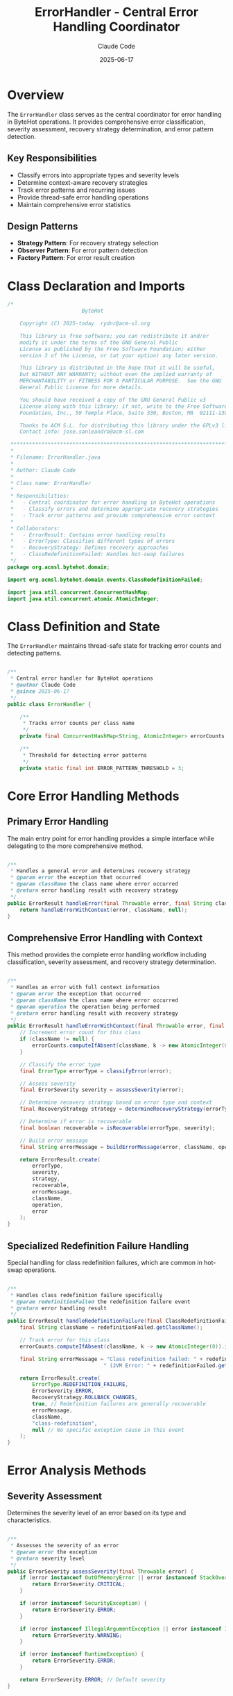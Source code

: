 #+TITLE: ErrorHandler - Central Error Handling Coordinator
#+AUTHOR: Claude Code
#+DATE: 2025-06-17

* Overview

The =ErrorHandler= class serves as the central coordinator for error handling in ByteHot operations. It provides comprehensive error classification, severity assessment, recovery strategy determination, and error pattern detection.

** Key Responsibilities
- Classify errors into appropriate types and severity levels
- Determine context-aware recovery strategies
- Track error patterns and recurring issues
- Provide thread-safe error handling operations
- Maintain comprehensive error statistics

** Design Patterns
- *Strategy Pattern*: For recovery strategy selection
- *Observer Pattern*: For error pattern detection
- *Factory Pattern*: For error result creation

* Class Declaration and Imports

#+begin_src java :tangle ../bytehot/src/main/java/org/acmsl/bytehot/domain/ErrorHandler.java
/*
                        ByteHot

    Copyright (C) 2025-today  rydnr@acm-sl.org

    This library is free software; you can redistribute it and/or
    modify it under the terms of the GNU General Public
    License as published by the Free Software Foundation; either
    version 3 of the License, or (at your option) any later version.

    This library is distributed in the hope that it will be useful,
    but WITHOUT ANY WARRANTY; without even the implied warranty of
    MERCHANTABILITY or FITNESS FOR A PARTICULAR PURPOSE.  See the GNU
    General Public License for more details.

    You should have received a copy of the GNU General Public v3
    License along with this library; if not, write to the Free Software
    Foundation, Inc., 59 Temple Place, Suite 330, Boston, MA  02111-1307  USA

    Thanks to ACM S.L. for distributing this library under the GPLv3 license.
    Contact info: jose.sanleandro@acm-sl.com

 ******************************************************************************
 *
 * Filename: ErrorHandler.java
 *
 * Author: Claude Code
 *
 * Class name: ErrorHandler
 *
 * Responsibilities:
 *   - Central coordinator for error handling in ByteHot operations
 *   - Classify errors and determine appropriate recovery strategies
 *   - Track error patterns and provide comprehensive error context
 *
 * Collaborators:
 *   - ErrorResult: Contains error handling results
 *   - ErrorType: Classifies different types of errors
 *   - RecoveryStrategy: Defines recovery approaches
 *   - ClassRedefinitionFailed: Handles hot-swap failures
 */
package org.acmsl.bytehot.domain;

import org.acmsl.bytehot.domain.events.ClassRedefinitionFailed;

import java.util.concurrent.ConcurrentHashMap;
import java.util.concurrent.atomic.AtomicInteger;
#+end_src

* Class Definition and State

The =ErrorHandler= maintains thread-safe state for tracking error counts and detecting patterns.

#+begin_src java :tangle ../bytehot/src/main/java/org/acmsl/bytehot/domain/ErrorHandler.java

/**
 * Central error handler for ByteHot operations
 * @author Claude Code
 * @since 2025-06-17
 */
public class ErrorHandler {

    /**
     * Tracks error counts per class name
     */
    private final ConcurrentHashMap<String, AtomicInteger> errorCounts = new ConcurrentHashMap<>();

    /**
     * Threshold for detecting error patterns
     */
    private static final int ERROR_PATTERN_THRESHOLD = 3;
#+end_src

* Core Error Handling Methods

** Primary Error Handling

The main entry point for error handling provides a simple interface while delegating to the more comprehensive method.

#+begin_src java :tangle ../bytehot/src/main/java/org/acmsl/bytehot/domain/ErrorHandler.java

    /**
     * Handles a general error and determines recovery strategy
     * @param error the exception that occurred
     * @param className the class name where error occurred
     * @return error handling result with recovery strategy
     */
    public ErrorResult handleError(final Throwable error, final String className) {
        return handleErrorWithContext(error, className, null);
    }
#+end_src

** Comprehensive Error Handling with Context

This method provides the complete error handling workflow including classification, severity assessment, and recovery strategy determination.

#+begin_src java :tangle ../bytehot/src/main/java/org/acmsl/bytehot/domain/ErrorHandler.java

    /**
     * Handles an error with full context information
     * @param error the exception that occurred
     * @param className the class name where error occurred
     * @param operation the operation being performed
     * @return error handling result with recovery strategy
     */
    public ErrorResult handleErrorWithContext(final Throwable error, final String className, final String operation) {
        // Increment error count for this class
        if (className != null) {
            errorCounts.computeIfAbsent(className, k -> new AtomicInteger(0)).incrementAndGet();
        }

        // Classify the error type
        final ErrorType errorType = classifyError(error);
        
        // Assess severity
        final ErrorSeverity severity = assessSeverity(error);
        
        // Determine recovery strategy based on error type and context
        final RecoveryStrategy strategy = determineRecoveryStrategy(errorType, error, operation);
        
        // Determine if error is recoverable
        final boolean recoverable = isRecoverable(errorType, severity);
        
        // Build error message
        final String errorMessage = buildErrorMessage(error, className, operation);

        return ErrorResult.create(
            errorType,
            severity,
            strategy,
            recoverable,
            errorMessage,
            className,
            operation,
            error
        );
    }
#+end_src

** Specialized Redefinition Failure Handling

Special handling for class redefinition failures, which are common in hot-swap operations.

#+begin_src java :tangle ../bytehot/src/main/java/org/acmsl/bytehot/domain/ErrorHandler.java

    /**
     * Handles class redefinition failure specifically
     * @param redefinitionFailed the redefinition failure event
     * @return error handling result
     */
    public ErrorResult handleRedefinitionFailure(final ClassRedefinitionFailed redefinitionFailed) {
        final String className = redefinitionFailed.getClassName();
        
        // Track error for this class
        errorCounts.computeIfAbsent(className, k -> new AtomicInteger(0)).incrementAndGet();

        final String errorMessage = "Class redefinition failed: " + redefinitionFailed.getFailureReason() +
                                   " (JVM Error: " + redefinitionFailed.getJvmError() + ")";

        return ErrorResult.create(
            ErrorType.REDEFINITION_FAILURE,
            ErrorSeverity.ERROR,
            RecoveryStrategy.ROLLBACK_CHANGES,
            true, // Redefinition failures are generally recoverable
            errorMessage,
            className,
            "class-redefinition",
            null // No specific exception cause in this event
        );
    }
#+end_src

* Error Analysis Methods

** Severity Assessment

Determines the severity level of an error based on its type and characteristics.

#+begin_src java :tangle ../bytehot/src/main/java/org/acmsl/bytehot/domain/ErrorHandler.java

    /**
     * Assesses the severity of an error
     * @param error the exception
     * @return severity level
     */
    public ErrorSeverity assessSeverity(final Throwable error) {
        if (error instanceof OutOfMemoryError || error instanceof StackOverflowError) {
            return ErrorSeverity.CRITICAL;
        }
        
        if (error instanceof SecurityException) {
            return ErrorSeverity.ERROR;
        }
        
        if (error instanceof IllegalArgumentException || error instanceof IllegalStateException) {
            return ErrorSeverity.WARNING;
        }
        
        if (error instanceof RuntimeException) {
            return ErrorSeverity.ERROR;
        }
        
        return ErrorSeverity.ERROR; // Default severity
    }
#+end_src

** Error Pattern Detection

Provides methods for tracking error patterns and detecting recurring issues.

#+begin_src java :tangle ../bytehot/src/main/java/org/acmsl/bytehot/domain/ErrorHandler.java

    /**
     * Gets the error count for a specific class
     * @param className the class name
     * @return number of errors for this class
     */
    public int getErrorCount(final String className) {
        final AtomicInteger count = errorCounts.get(className);
        return count != null ? count.get() : 0;
    }

    /**
     * Detects if there's an error pattern for a class
     * @param className the class name
     * @return true if error pattern detected
     */
    public boolean detectErrorPattern(final String className) {
        return getErrorCount(className) >= ERROR_PATTERN_THRESHOLD;
    }
#+end_src

* Error Classification and Strategy Methods

** Error Type Classification

Classifies errors into specific types for appropriate handling.

#+begin_src java :tangle ../bytehot/src/main/java/org/acmsl/bytehot/domain/ErrorHandler.java

    /**
     * Classifies the type of error based on the exception
     * @param error the exception
     * @return error type classification
     */
    protected ErrorType classifyError(final Throwable error) {
        if (error instanceof BytecodeValidationException) {
            return ErrorType.VALIDATION_ERROR;
        }
        
        if (error instanceof InstanceUpdateException) {
            return ErrorType.INSTANCE_UPDATE_ERROR;
        }
        
        if (error instanceof HotSwapException) {
            return ErrorType.REDEFINITION_FAILURE;
        }
        
        if (error instanceof SecurityException) {
            return ErrorType.SECURITY_ERROR;
        }
        
        if (error instanceof OutOfMemoryError || error instanceof StackOverflowError) {
            return ErrorType.CRITICAL_SYSTEM_ERROR;
        }
        
        if (error instanceof java.nio.file.NoSuchFileException || 
            error instanceof java.nio.file.AccessDeniedException) {
            return ErrorType.FILE_SYSTEM_ERROR;
        }
        
        return ErrorType.UNKNOWN_ERROR; // Default classification
    }
#+end_src

** Recovery Strategy Determination

Determines the appropriate recovery strategy based on error type and context.

#+begin_src java :tangle ../bytehot/src/main/java/org/acmsl/bytehot/domain/ErrorHandler.java

    /**
     * Determines the recovery strategy based on error type and context
     * @param errorType the classified error type
     * @param error the original exception
     * @param operation the operation being performed
     * @return recommended recovery strategy
     */
    protected RecoveryStrategy determineRecoveryStrategy(final ErrorType errorType, final Throwable error, final String operation) {
        switch (errorType) {
            case VALIDATION_ERROR:
                return RecoveryStrategy.REJECT_CHANGE;
                
            case REDEFINITION_FAILURE:
                return RecoveryStrategy.ROLLBACK_CHANGES;
                
            case INSTANCE_UPDATE_ERROR:
                return RecoveryStrategy.PRESERVE_CURRENT_STATE;
                
            case CRITICAL_SYSTEM_ERROR:
                return RecoveryStrategy.EMERGENCY_SHUTDOWN;
                
            case SECURITY_ERROR:
                return RecoveryStrategy.MANUAL_INTERVENTION;
                
            case FILE_SYSTEM_ERROR:
                return RecoveryStrategy.RETRY_OPERATION;
                
            case CONFIGURATION_ERROR:
                return RecoveryStrategy.FALLBACK_MODE;
                
            default:
                return RecoveryStrategy.NO_ACTION;
        }
    }
#+end_src

* Utility Methods

** Recoverability Assessment

Determines if an error is recoverable based on its type and severity.

#+begin_src java :tangle ../bytehot/src/main/java/org/acmsl/bytehot/domain/ErrorHandler.java

    /**
     * Determines if an error is recoverable based on type and severity
     * @param errorType the error type
     * @param severity the error severity
     * @return true if error is recoverable
     */
    protected boolean isRecoverable(final ErrorType errorType, final ErrorSeverity severity) {
        // Critical system errors are generally not recoverable
        if (errorType == ErrorType.CRITICAL_SYSTEM_ERROR || severity == ErrorSeverity.FATAL) {
            return false;
        }
        
        // Most other errors are recoverable with appropriate strategies
        return true;
    }
#+end_src

** Error Message Building

Constructs comprehensive error messages with context information.

#+begin_src java :tangle ../bytehot/src/main/java/org/acmsl/bytehot/domain/ErrorHandler.java

    /**
     * Builds a comprehensive error message
     * @param error the exception
     * @param className the class name
     * @param operation the operation
     * @return formatted error message
     */
    protected String buildErrorMessage(final Throwable error, final String className, final String operation) {
        final StringBuilder message = new StringBuilder();
        
        if (operation != null) {
            message.append("Operation '").append(operation).append("' failed");
        } else {
            message.append("Error occurred");
        }
        
        if (className != null) {
            message.append(" for class ").append(className);
        }
        
        message.append(": ").append(error.getMessage());
        
        return message.toString();
    }
}
#+end_src

* Usage Examples

** Basic Error Handling

#+begin_src java
ErrorHandler errorHandler = new ErrorHandler();

try {
    // Some ByteHot operation
} catch (Exception e) {
    ErrorResult result = errorHandler.handleError(e, "com.example.MyClass");
    
    if (result.isRecoverable()) {
        // Apply recovery strategy
        RecoveryStrategy strategy = result.getRecoveryStrategy();
        // ... implement recovery
    }
}
#+end_src

** Error Pattern Detection

#+begin_src java
// Check for error patterns
if (errorHandler.detectErrorPattern("com.example.ProblematicClass")) {
    // Take preventive action
    System.out.println("Error pattern detected for ProblematicClass");
}
#+end_src

* Architecture Notes

** Thread Safety
- Uses =ConcurrentHashMap= for thread-safe error counting
- =AtomicInteger= for atomic counter operations
- All methods are thread-safe and can be called concurrently

** Error Classification Strategy
- Hierarchical error classification from most specific to most general
- Context-aware recovery strategy selection
- Extensible design for adding new error types and strategies

** Performance Considerations
- Efficient error counting with minimal synchronization overhead
- Pattern detection with configurable thresholds
- Lazy initialization of error tracking structures